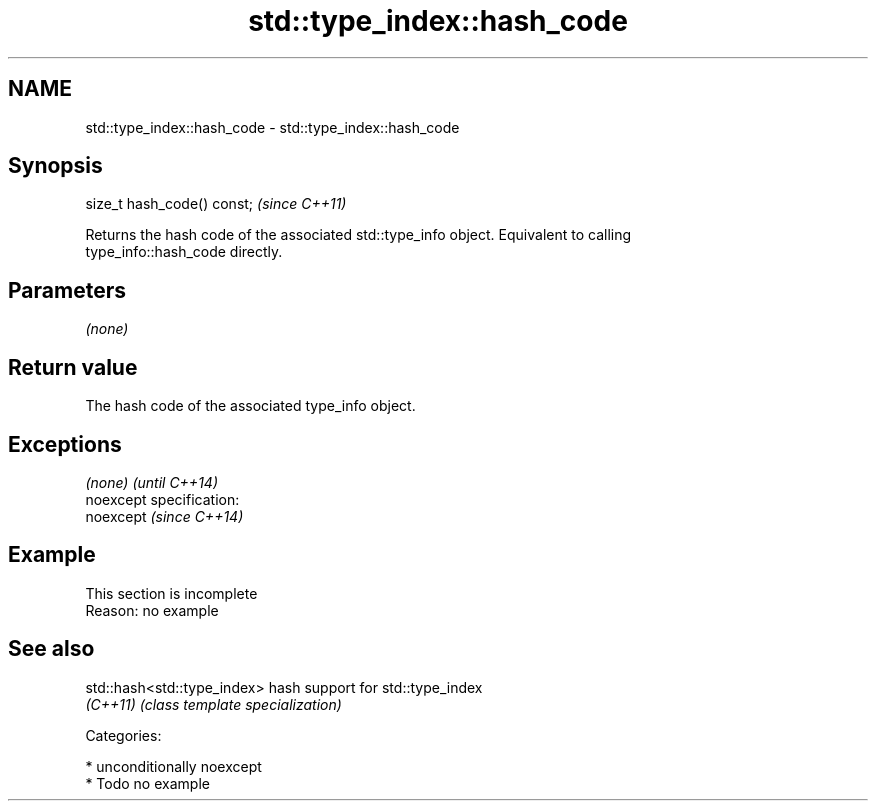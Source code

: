 .TH std::type_index::hash_code 3 "Nov 25 2015" "2.1 | http://cppreference.com" "C++ Standard Libary"
.SH NAME
std::type_index::hash_code \- std::type_index::hash_code

.SH Synopsis
   size_t hash_code() const;  \fI(since C++11)\fP

   Returns the hash code of the associated std::type_info object. Equivalent to calling
   type_info::hash_code directly.

.SH Parameters

   \fI(none)\fP

.SH Return value

   The hash code of the associated type_info object.

.SH Exceptions

   \fI(none)\fP                    \fI(until C++14)\fP
   noexcept specification:  
   noexcept                  \fI(since C++14)\fP
     

.SH Example

    This section is incomplete
    Reason: no example

.SH See also

   std::hash<std::type_index> hash support for std::type_index
   \fI(C++11)\fP                    \fI(class template specialization)\fP 

   Categories:

     * unconditionally noexcept
     * Todo no example
